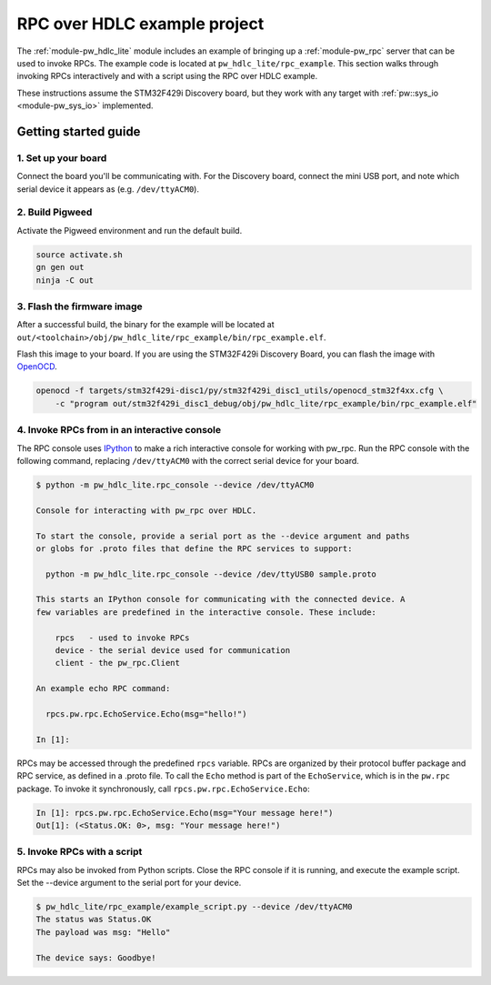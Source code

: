 .. _module-pw_hdlc_lite-rpc-example:

=============================
RPC over HDLC example project
=============================
The :ref:`module-pw_hdlc_lite` module includes an example of bringing up a
:ref:`module-pw_rpc` server that can be used to invoke RPCs. The example code
is located at ``pw_hdlc_lite/rpc_example``. This section walks through invoking
RPCs interactively and with a script using the RPC over HDLC example.

These instructions assume the STM32F429i Discovery board, but they work with
any target with :ref:`pw::sys_io <module-pw_sys_io>` implemented.

---------------------
Getting started guide
---------------------

1. Set up your board
====================
Connect the board you'll be communicating with. For the Discovery board, connect
the mini USB port, and note which serial device it appears as (e.g.
``/dev/ttyACM0``).

2. Build Pigweed
================
Activate the Pigweed environment and run the default build.

.. code-block:: sh

  source activate.sh
  gn gen out
  ninja -C out

3. Flash the firmware image
===========================
After a successful build, the binary for the example will be located at
``out/<toolchain>/obj/pw_hdlc_lite/rpc_example/bin/rpc_example.elf``.

Flash this image to your board. If you are using the STM32F429i Discovery Board,
you can flash the image with `OpenOCD <http://openocd.org>`_.

.. code-block:: sh

 openocd -f targets/stm32f429i-disc1/py/stm32f429i_disc1_utils/openocd_stm32f4xx.cfg \
     -c "program out/stm32f429i_disc1_debug/obj/pw_hdlc_lite/rpc_example/bin/rpc_example.elf"

4. Invoke RPCs from in an interactive console
=============================================
The RPC console uses `IPython <https://ipython.org>`_ to make a rich interactive
console for working with pw_rpc. Run the RPC console with the following command,
replacing ``/dev/ttyACM0`` with the correct serial device for your board.

.. code-block:: text

  $ python -m pw_hdlc_lite.rpc_console --device /dev/ttyACM0

  Console for interacting with pw_rpc over HDLC.

  To start the console, provide a serial port as the --device argument and paths
  or globs for .proto files that define the RPC services to support:

    python -m pw_hdlc_lite.rpc_console --device /dev/ttyUSB0 sample.proto

  This starts an IPython console for communicating with the connected device. A
  few variables are predefined in the interactive console. These include:

      rpcs   - used to invoke RPCs
      device - the serial device used for communication
      client - the pw_rpc.Client

  An example echo RPC command:

    rpcs.pw.rpc.EchoService.Echo(msg="hello!")

  In [1]:

RPCs may be accessed through the predefined ``rpcs`` variable. RPCs are
organized by their protocol buffer package and RPC service, as defined in a
.proto file. To call the ``Echo`` method is part of the ``EchoService``, which
is in the ``pw.rpc`` package. To invoke it synchronously, call
``rpcs.pw.rpc.EchoService.Echo``:

.. code-block:: python

    In [1]: rpcs.pw.rpc.EchoService.Echo(msg="Your message here!")
    Out[1]: (<Status.OK: 0>, msg: "Your message here!")

5. Invoke RPCs with a script
============================
RPCs may also be invoked from Python scripts. Close the RPC console if it is
running, and execute the example script. Set the --device argument to the
serial port for your device.

.. code-block:: text

  $ pw_hdlc_lite/rpc_example/example_script.py --device /dev/ttyACM0
  The status was Status.OK
  The payload was msg: "Hello"

  The device says: Goodbye!
